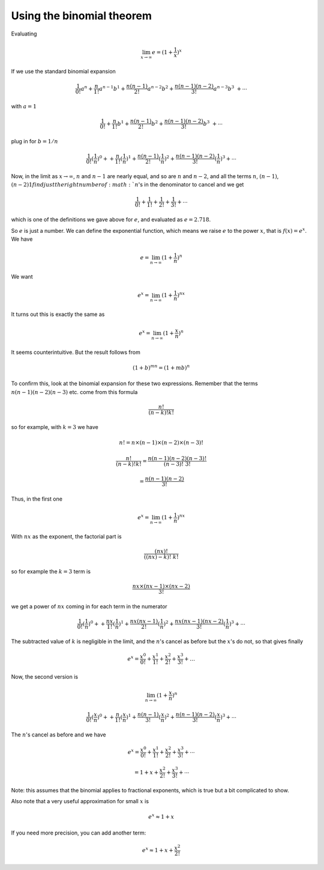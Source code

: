 .. _exp-binomial:

##########################
Using the binomial theorem
##########################

Evaluating

.. math::

    \lim_{x \rightarrow \infty} e = (1 + \frac{1}{x})^{x}

If we use the standard binomial expansion

.. math::

    \frac{1}{0!}a^n + \frac{n}{1!}a^{n-1}b^1 + \frac{n(n-1)}{2!}a^{n-2}b^2 + \frac{n(n-1)(n-2)}{3!}a^{n-3}b^3\ + \cdots

with :math:`a = 1`

.. math::

    \frac{1}{0!} + \frac{n}{1!}b^1 + \frac{n(n-1)}{2!}b^2 + \frac{n(n-1)(n-2)}{3!}b^3\ + \cdots

plug in for :math:`b = 1/n`

.. math::

    \frac{1}{0!}({\frac{1}{n}})^0 + + \frac{n}{1!}({\frac{1}{n}})^1 + \frac{n(n-1)}{2!}({\frac{1}{n}})^2 + \frac{n(n-1)(n-2)}{3!}({\frac{1}{n}})^3 + \cdots

Now, in the limit as :math:`x \rightarrow \infty`, :math:`n` and :math:`n-1` are nearly equal, and so are :math:`n` and :math:`n-2`, and all the terms :math:`n`, :math:`(n-1)`, :math:`(n-2)1 find just the right number of :math:`n`'s in the denominator to cancel and we get

.. math::

    \frac{1}{0!} + \frac{1}{1!} + \frac{1}{2!} + \frac{1}{3!} + \cdots
    
which is one of the definitions we gave above for :math:`e`, and evaluated as :math:`e = 2.718`.  

So :math:`e` is just a number.  We can define the exponential function, which means we raise :math:`e` to the power :math:`x`, that is :math:`f(x) = e^x`.  We have

.. math::

    e = \lim_{n \to \infty} (1 + \frac{1}{n})^{n}

We want 

.. math::

    e^x = \lim_{n \to \infty} (1 + \frac{1}{n})^{nx}

It turns out this is exactly the same as

.. math::

    e^x = \lim_{n \to \infty} (1 + \frac{x}{n})^{n}

It seems counterintuitive.  But the result follows from

.. math::

    (1+b)^{mn} = (1+mb)^n

To confirm this, look at the binomial expansion for these two expressions.  Remember that the terms :math:`n(n-1)(n-2)(n-3)` etc. come from this formula

.. math::

    \frac{n!}{(n-k)!k!}

so for example, with :math:`k=3` we have

.. math::

    n! = n \times (n-1) \times (n-2) \times (n-3)!

    \frac{n!}{(n-k)!k!} = \frac{n(n-1)(n-2)(n-3)!}{(n-3)!\ 3!}
    
    = \frac{n(n-1)(n-2)}{3!}

Thus, in the first one

.. math::

    e^x = \lim_{n \to \infty} (1 + \frac{1}{n})^{nx}

With :math:`nx` as the exponent, the factorial part is

.. math::

    \frac{(nx)!}{((nx)-k)!\ k!}

so for example the :math:`k=3` term is

.. math::

    \frac{nx \times (nx-1) \times (nx-2)}{3!}

we get a power of :math:`nx` coming in for each term in the numerator

.. math::

    \frac{1}{0!}({\frac{1}{n}})^0 + + \frac{nx}{1!}({\frac{1}{n}})^1 + \frac{nx(nx-1)}{2!}({\frac{1}{n}})^2 + \frac{nx(nx-1)(nx-2)}{3!}({\frac{1}{n}})^3 + \cdots

The subtracted value of :math:`k` is negligible in the limit, and the :math:`n`'s cancel as before but the :math:`x`'s do not, so that gives finally

.. math::

    e^x = \frac{x^0}{0!} + \frac{x^1}{1!} + \frac{x^2}{2!} + \frac{x^3}{3!} + \dots

Now, the second version is

.. math::

    \lim_{n \to \infty} (1 + \frac{x}{n})^{n}

    \frac{1}{0!}(\frac{x}{n})^0 + + \frac{n}{1!}({\frac{x}{n}})^1 + \frac{n(n-1)}{3!}({\frac{x}{n}})^2 + \frac{n(n-1)(n-2)}{3!}({\frac{x}{n}})^3 + \cdots

The :math:`n`'s cancel as before and we have

.. math::

    e^x = \frac{x^0}{0!} + \frac{x^1}{1!} + \frac{x^2}{2!} + \frac{x^3}{3!} + \cdots

    = 1 + x + \frac{x^2}{2!} + \frac{x^3}{3!} + \cdots

Note:  this assumes that the binomial applies to fractional exponents, which is true but a bit complicated to show.

Also note that a very useful approximation for small :math:`x` is

.. math::

    e^x \approx 1 + x

If you need more precision, you can add another term:

.. math::

    e^x \approx 1 + x + \frac{x^2}{2!}